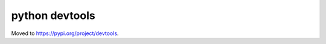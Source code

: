 python devtools
===============

Moved to `https://pypi.org/project/devtools <https://pypi.org/project/devtools>`_.
